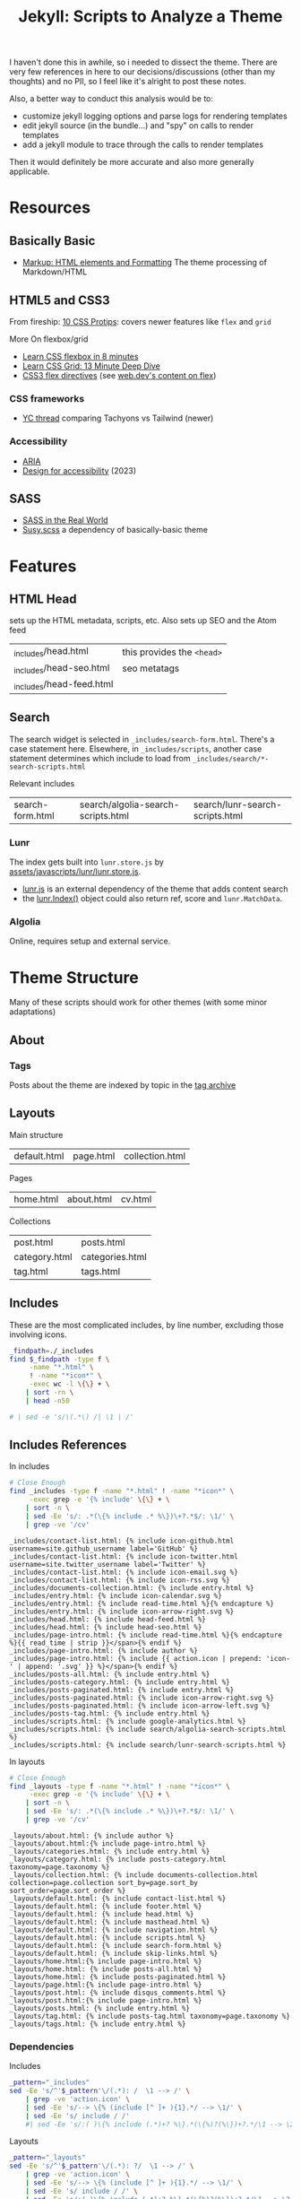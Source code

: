 :PROPERTIES:
:ID:       bd17a18d-8725-4b06-aae1-65b8428b02f2
:END:
#+TITLE: Jekyll: Scripts to Analyze a Theme
#+CATEGORY: slips
#+TAGS:

I haven't done this in awhile, so i needed to dissect the theme. There are very
few references in here to our decisions/discussions (other than my thoughts) and
no PII, so I feel like it's alright to post these notes.

Also, a better way to conduct this analysis would be to:

+ customize jekyll logging options and parse logs for rendering templates
+ edit jekyll source (in the bundle...) and "spy" on calls to render templates
+ add a jekyll module to trace through the calls to render templates

Then it would definitely be more accurate and also more generally applicable.

* Resources

** Basically Basic
+ [[https://mmistakes.github.io/jekyll-theme-basically-basic/markup/markup-html-elements-and-formatting/][Markup: HTML elements and Formatting]] The theme processing of Markdown/HTML

** HTML5 and CSS3

From fireship: [[https://www.youtube.com/watch?v=Qhaz36TZG5Y][10 CSS Protips]]: covers newer features like =flex= and =grid=

More On flexbox/grid

+ [[https://www.youtube.com/watch?v=phWxA89Dy94][Learn CSS flexbox in 8 minutes]]
+ [[https://www.youtube.com/watch?v=EiNiSFIPIQE][Learn CSS Grid: 13 Minute Deep Dive]]
+ [[https://developer.mozilla.org/en-US/docs/Web/CSS/CSS_flexible_box_layout/Basic_concepts_of_flexbox][CSS3 flex directives]] (see [[https://web.dev/learn/css/flexbox][web.dev's content on flex]])

*** CSS frameworks

+ [[https://news.ycombinator.com/item?id=36785469][YC thread]] comparing Tachyons vs Tailwind (newer)

*** Accessibility

+ [[https://developer.mozilla.org/en-US/docs/Web/Accessibility/ARIA][ARIA]]
+ [[https://blog.logrocket.com/design-accessibility-css-visually-hidden-class/][Design for accessibility]] (2023)

** SASS

+ [[https://anotheruiguy.gitbooks.io/sassintherealworld_book-i/content/handy-tools/default-flag.html][SASS in the Real World]]
+ [[https://www.oddbird.net/2017/06/28/susy3/][Susy.scss]] a dependency of basically-basic theme

* Features

** HTML Head

sets up the HTML metadata, scripts, etc. Also sets up SEO and the Atom feed

| _includes/head.html      | this provides the =<head>= |
| _includes/head-seo.html  | seo metatags               |
| _includes/head-feed.html |                            |

** Search

The search widget is selected in =_includes/search-form.html=. There's a case
statement here. Elsewhere, in =_includes/scripts=, another case statement
determines which include to load from =_includes/search/*-search-scripts.html=

Relevant includes

| search-form.html | search/algolia-search-scripts.html | search/lunr-search-scripts.html |

*** Lunr

The index gets built into =lunr.store.js= by
[[https://github.com/mmistakes/jekyll-theme-basically-basic/blob/c5a8aaf5795aaa9a5fe8322094dd9fe0b3c333ca/assets/javascripts/lunr/lunr.store.js#L4][assets/javascripts/lunr/lunr.store.js]].

+ [[https://lunrjs.com][lunr.js]] is an external dependency of the theme that adds content search
+ the [[https://lunrjs.com/docs/lunr.Index.html][lunr.Index()]] object could also return ref, score and =lunr.MatchData=.

*** Algolia

Online, requires setup and external service.

* Theme Structure

Many of these scripts should work for other themes (with some minor adaptations)

** About

*** Tags

Posts about the theme are indexed by topic in the [[https://mmistakes.github.io/jekyll-theme-basically-basic/tags/][tag archive]]

** Layouts

Main structure

| default.html | page.html | collection.html |

Pages

| home.html | about.html | cv.html |

Collections

| post.html       | posts.html      |
| category.html   | categories.html |
| tag.html        | tags.html       |

** Includes

These are the most complicated includes, by line number, excluding those
involving icons.

#+begin_src sh :results output table :dir ./jekyll/jekyll-theme-basically-basic
_findpath=./_includes
find $_findpath -type f \
     -name "*.html" \
     ! -name "*icon*" \
     -exec wc -l \{\} + \
    | sort -rn \
    | head -n50

# | sed -e 's/\(.*\) /| \1 | /'
#+end_src

#+RESULTS:
| 826 | total                                          |
| 105 | ./_includes/search/lunr-search-scripts.html    |
|  68 | ./_includes/cv/basics.html                     |
|  52 | ./_includes/search/algolia-search-scripts.html |
|  46 | ./_includes/cv/work.html                       |
|  46 | ./_includes/cv/volunteer.html                  |
|  38 | ./_includes/page-intro.html                    |
|  36 | ./_includes/cv/education.html                  |
|  35 | ./_includes/head.html                          |
|  33 | ./_includes/entry.html                         |
|  29 | ./_includes/cv/publications.html               |
|  27 | ./_includes/contact-list.html                  |
|  25 | ./_includes/navigation.html                    |
|  23 | ./_includes/masthead.html                      |
|  23 | ./_includes/cv/references.html                 |
|  23 | ./_includes/cv/awards.html                     |
|  20 | ./_includes/cv/skills.html                     |
|  19 | ./_includes/documents-collection.html          |
|  19 | ./_includes/cv/languages.html                  |
|  19 | ./_includes/cv/interests.html                  |
|  18 | ./_includes/cv/intro.html                      |
|  16 | ./_includes/disqus_comments.html               |
|  15 | ./_includes/scripts.html                       |
|  15 | ./_includes/posts-paginated.html               |
|  14 | ./_includes/search-form.html                   |
|  14 | ./_includes/page-tags.html                     |
|  13 | ./_includes/read-time.html                     |
|  11 | ./_includes/footer.html                        |
|   8 | ./_includes/skip-links.html                    |
|   8 | ./_includes/google-analytics.html              |
|   3 | ./_includes/posts-tag.html                     |
|   3 | ./_includes/posts-category.html                |
|   2 | ./_includes/posts-all.html                     |
|   0 | ./_includes/head-seo.html                      |
|   0 | ./_includes/head-feed.html                     |

** Includes References

In includes

#+name: jekyll-includes-references
#+begin_src sh :results output verbatim :dir ./jekyll/jekyll-theme-basically-basic
# Close Enough
find _includes -type f -name "*.html" ! -name "*icon*" \
     -exec grep -e '{% include' \{\} + \
    | sort -n \
    | sed -Ee 's/: .*(\{% include .* %\})\+?.*$/: \1/' \
    | grep -ve '/cv'
#+end_src

#+RESULTS: jekyll-includes-references
#+begin_example
_includes/contact-list.html: {% include icon-github.html username=site.github_username label='GitHub' %}
_includes/contact-list.html: {% include icon-twitter.html username=site.twitter_username label='Twitter' %}
_includes/contact-list.html: {% include icon-email.svg %}
_includes/contact-list.html: {% include icon-rss.svg %}
_includes/documents-collection.html: {% include entry.html %}
_includes/entry.html: {% include icon-calendar.svg %}
_includes/entry.html: {% include read-time.html %}{% endcapture %}
_includes/entry.html: {% include icon-arrow-right.svg %}
_includes/head.html: {% include head-feed.html %}
_includes/head.html: {% include head-seo.html %}
_includes/page-intro.html: {% include read-time.html %}{% endcapture %}{{ read_time | strip }}</span>{% endif %}
_includes/page-intro.html: {% include author %}
_includes/page-intro.html: {% include {{ action.icon | prepend: 'icon-' | append: '.svg' }} %}</span>{% endif %}
_includes/posts-all.html: {% include entry.html %}
_includes/posts-category.html: {% include entry.html %}
_includes/posts-paginated.html: {% include entry.html %}
_includes/posts-paginated.html: {% include icon-arrow-right.svg %}
_includes/posts-paginated.html: {% include icon-arrow-left.svg %}
_includes/posts-tag.html: {% include entry.html %}
_includes/scripts.html: {% include google-analytics.html %}
_includes/scripts.html: {% include search/algolia-search-scripts.html %}
_includes/scripts.html: {% include search/lunr-search-scripts.html %}
#+end_example

In layouts

#+name: jekyll-layouts-references
#+begin_src sh :results output verbatim :dir ./jekyll/jekyll-theme-basically-basic
# Close Enough
find _layouts -type f -name "*.html" ! -name "*icon*" \
     -exec grep -e '{% include' \{\} + \
    | sort -n \
    | sed -Ee 's/: .*(\{% include .* %\})\+?.*$/: \1/' \
    | grep -ve '/cv'
#+end_src

#+RESULTS: jekyll-layouts-references
#+begin_example
_layouts/about.html: {% include author %}
_layouts/about.html:{% include page-intro.html %}
_layouts/categories.html: {% include entry.html %}
_layouts/category.html: {% include posts-category.html taxonomy=page.taxonomy %}
_layouts/collection.html: {% include documents-collection.html collection=page.collection sort_by=page.sort_by sort_order=page.sort_order %}
_layouts/default.html: {% include contact-list.html %}
_layouts/default.html: {% include footer.html %}
_layouts/default.html: {% include head.html %}
_layouts/default.html: {% include masthead.html %}
_layouts/default.html: {% include navigation.html %}
_layouts/default.html: {% include scripts.html %}
_layouts/default.html: {% include search-form.html %}
_layouts/default.html: {% include skip-links.html %}
_layouts/home.html:{% include page-intro.html %}
_layouts/home.html: {% include posts-all.html %}
_layouts/home.html: {% include posts-paginated.html %}
_layouts/page.html:{% include page-intro.html %}
_layouts/post.html: {% include disqus_comments.html %}
_layouts/post.html:{% include page-intro.html %}
_layouts/posts.html: {% include entry.html %}
_layouts/tag.html: {% include posts-tag.html taxonomy=page.taxonomy %}
_layouts/tags.html: {% include entry.html %}
#+end_example

*** Dependencies

Includes

#+name: jekyll-includes-graph
#+headers: :results output verbatim
#+begin_src sh  :stdin jekyll-includes-references  :noweb-ref jekyll-includes
_pattern="_includes"
sed -Ee 's/^'$_pattern'\/(.*): /  \1 --> /' \
    | grep -ve 'action.icon' \
    | sed -Ee 's/--> \{% (include [^ ]+ ){1}.*/ --> \1/' \
    | sed -Ee 's/ include / /'
    #| sed -Ee 's/:( )\{% include (.*)+? %\}.*(\{%)?(%\})+?.*/\1 --> \2/'
#+end_src

#+RESULTS:
#+begin_example
  contact-list.html  --> icon-github.html
  contact-list.html  --> icon-twitter.html
  contact-list.html  --> icon-email.svg
  contact-list.html  --> icon-rss.svg
  documents-collection.html  --> entry.html
  entry.html  --> icon-calendar.svg
  entry.html  --> read-time.html
  entry.html  --> icon-arrow-right.svg
  head.html  --> head-feed.html
  head.html  --> head-seo.html
  page-intro.html  --> read-time.html
  page-intro.html  --> author
  posts-all.html  --> entry.html
  posts-category.html  --> entry.html
  posts-paginated.html  --> entry.html
  posts-paginated.html  --> icon-arrow-right.svg
  posts-paginated.html  --> icon-arrow-left.svg
  posts-tag.html  --> entry.html
  scripts.html  --> google-analytics.html
  scripts.html  --> search/algolia-search-scripts.html
  scripts.html  --> search/lunr-search-scripts.html
#+end_example

Layouts

#+name: jekyll-layouts-graph
#+headers: :results output verbatim :noweb-ref jekyll-layouts
#+begin_src sh  :stdin jekyll-layouts-references
_pattern="_layouts"
sed -Ee 's/^'$_pattern'\/(.*): ?/  \1 --> /' \
    | grep -ve 'action.icon' \
    | sed -Ee 's/--> \{% (include [^ ]+ ){1}.*/ --> \1/' \
    | sed -Ee 's/ include / /' \
    | sed -Ee 's/:( )\{% include (.*)+? %\}.*(\{%)?(%\})+?.*/\1 --> \2/' \
    | sed -Ee 's/> (\S+)/> \1/'
#+end_src

#+RESULTS: jekyll-layouts-graph
#+begin_example
  about.html  --> author
  about.html  --> page-intro.html
  categories.html  --> entry.html
  category.html  --> posts-category.html
  collection.html  --> documents-collection.html
  default.html  --> contact-list.html
  default.html  --> footer.html
  default.html  --> head.html
  default.html  --> masthead.html
  default.html  --> navigation.html
  default.html  --> scripts.html
  default.html  --> search-form.html
  default.html  --> skip-links.html
  home.html  --> page-intro.html
  home.html  --> posts-all.html
  home.html  --> posts-paginated.html
  page.html  --> page-intro.html
  post.html  --> disqus_comments.html
  post.html  --> page-intro.html
  posts.html  --> entry.html
  tag.html  --> posts-tag.html
  tags.html  --> entry.html
#+end_example

Jekyll graph

#+name: jekyll-mermaid
#+headers: :results output :var layouts=jekyll-layouts-graph includes=jekyll-includes-graph
#+begin_src sh :dir ./www
printf "flowchart LR\n${layouts}${includes}" \
    | grep -vE 'icon' \
    | mmdc -o tmp/jekyll.svg -i -
#+end_src

[[file:img/jekyll-theme-includes.svg]]


*** Misc Features

+ skip links?

+ Read Time :: _includes/read-time.html
+ Disqus :: _includes/disqus_comments.html

**** CV

Lots of includes for this. Not so relevant for us

| cv/awards.html | cv/basics.html    | cv/education.html    | cv/interests.html  |
| cv/intro.html  | cv/languages.html | cv/publications.html | cv/references.html |
| cv/skills.html | cv/volunteer.html | cv/work.html         |                    |

* Styles

Most of the [[https://github.com/mmistakes/jekyll-theme-basically-basic][basically-basic]] theme's CSS is defined in the its gem source. This
is a bit confusing for people who would otherwise be comfortable in HTML/CSS. So
this is an an overview of the theme's SASS.

#+begin_quote
I'm not quite sure where the line is drawn between SASS and SCSS, so my usage is
inconsistent, leaning towards SASS.
#+end_quote

** Migrating

Most of the functionality that SASS provides has been implemented in CSS3:

+ theme colors with color mixing
+ basic functions like =calc()=
+ responsive layouts
+ fluid or block grid systems with parameters

Unfortunately, using the new CSS3 features while mixing the old styles can be
more difficult than either by itself.

To help gauge how much work is required to remove SASS, an outline of
basically-basic's SASS dependencies is included at the end of the doc.

** SASS

Where other scss files are referenced by the external jekyll theme, it first
searches the equivalent paths in this github project

The entry point that our Jekyll theme uses to build =main.css= is
=_scss/basically-basic/basically-basic.scss=.

Outside of its dependencies, the "basically basic" mainly offers simple (good!)
definitions of:

+ classes and elements
+ some simple responsive elements
+ generation of a color palette

*** Variables

If we add a =variables.scss= script, it needs to provide a value for everything
in the Jekyll theme's script.

Throughout our the =basically-basic= theme, these 4 variables are passed to
=breakpoint.scss= determine the sizes of our responsive layout.

| $small | $medium | $large | $xlarge |

*** Structure

=main.scss=  is the entry point to loading your theme.

#+begin_src scss
---
# Only the main Sass file needs front matter (the dashes are enough)
---

@charset "utf-8";

// Theme skin
@import "basically-basic/themes/{{ site.data.theme.skin | default: 'default' }}";

@import "basically-basic";
#+end_src

| _base   | for basic html elements                                               |
| _intro  | used in cv & page-intro, (the latter referenced by most pages)        |
| _footer | just the site footer                                                  |
| _reset  |                                                                       |
| _global | appear on many/all pages. e.g. site title & taxonomy(tags,categories) |
| _layout |                                                                       |

**** Responsive Layouts

See [[https://stackoverflow.com/a/8876069][s/o question]] on =@media (...)= queries

This theme has two dependencies for responsive themes:

+ breakpoint: this simply sets points at which content should be broken. their
  main site is offline, but [[https://docs.gerillass.com/docs/breakpoint/][this demo]] is still up
+ [[https://www.oddbird.net/susy/][susy]] this project sets up a grid system, but it's deprecated. Some of its
  functions are still used by the theme.

*** Components

| _buttons             |                                |
| _icons               |                                |
| _sidebar             |                                |
| _navigation          | menu, skip-links and pager     |
| _navicons            | svgicons (packed with [[https://github.com/svg/svgo][SVGO]])     |
| _search              |                                |
| _tables              |                                |
| _entries             |                                |
| _contact-lists       | the list of social profiles    |
| _responsive-embed    | aspect ratios for video embeds |
| _syntax-highlighting |                                |

*** Functional

**** _functions

***** _color.scss

Defines =tint()= and =shade()=

+ =shade()= is only used in two places: to darken =.btn= and =a &:hover=

***** _fluid-type

Defines =strip-unit()= and =fluid-type=. The former is only ever referenced in
the latter.

#+begin_src sh :results output none :dir ./jekyll/jekyll-theme-basically-basic
# grep -C5 -nrE 'fluid-type\(.*\)' .
grep -nrE 'fluid-type\(.*\)' .
#+end_src

This sets only the font size for specific viewports. Three are considered (the
first is implicit)

#+begin_src css
/* viewport.width <= 320px */
html { font-size: 14px; }
/* 320 <= viewport.width < 1280px */
@media screen and (min-width: 320px) { html { font-size: calc(14px + 4 * ((100vw - 320px) / 960)); } }
/* viewport.width > 1280px */
@media screen and (min-width: 1280px) { html { font-size: 18px; } }
#+end_src

This function affects the elements below. =_breakpoint.scss= and =_susy.scss=
also provide some responsive behavior.

#+headers: :results output verbatim :wrap src css
#+begin_src sh :dir ./www/site
cssbuild=_site/assets/stylesheets/main.css
grep -E '@media.*(1280)' $cssbuild \
     | sed -Ee 's/\{ font-size.*$//' \
     | sed -Ee 's/^@media.*\{ //'
#+end_src

#+RESULTS:
#+begin_src css
html
h1
h2
h3
h4
h5
h6
pre
table
.site-title
.taxonomy-title
.sidebar .menu
.sidebar .contact-list
.search-toggle .icon
.search-content .search-input
.entry-title
.entry-meta
.entries-grid .entry-title
.intro-title
.intro-subtitle
#+end_src

**** _mixins

SASS mixins

| file                | mixins        |             |            |
| _clearfix.scss      | clearfix      |             |            |
| _float.scss         | float-left    | float-right | float-none |
| _image.scss         | img-fluid     | img-retina  |            |
| _lists.scss         | list-unstyled |             |            |
| _text-truncate.scss |               |             |            |

references in utilities

| .clearfix   | .text-truncate |              |
| .float-left | .float-right   | .float-clear |

**** _utilities

The theme provides some accessibility, but I worry that it's a bit dated. There
may be better, simpler options.

***** screen reader

=_visibility= defines:

+ .is--hidden
+ .is--visible
+ .visually-hidden
+ and classes on dom inside =body:hover .visually-hidden=

=_accessibility= defines

+ classes and hover for =.screen-reader-text, .screen-reader-text span
  .screen-reader-shortcut=
+ =.screen-reader-text:focus, .screen-reader-shortcut:focus=

***** _print

*** Colors

The references here do not include those redefined in the =_theme.scss= files:

Base color mixes to #747d8f;

#+begin_src scss
$base-color: mix(#625772, #a9eee6, 75%) !default;
$text-color: #625772 !default;
$accent-color: #e85482 !default;
$background-color: #fefaec !default;
$code-background-color: #fff !default;
$border-color: rgba($text-color, 0.5) !default;
$overlay-color: #fff !default;
#+end_src

+ =.sidebar.inner= ends up with a shifted =box-shadow=
+ =$overlay-color= is set, but only used when =$intro-image-color-overlay= is
  true. defaults to false. only used on hero images =.intro-image=
+ all =$.*-color= variables are set with SASS =!default=, so they won't change
  if already set.
+ There are few references to =shade(...)= but many references to =tint(...)=,
  making a dark background difficult to implement without rewriting a
  considerable amount of SASS
+ Icons have their own colors set in =_scss/basically-basic/_icons.scss=, which
  isnt so easy to override

**** Base Color:

#+begin_src grep
_sass/basically-basic/_sidebar.scss:102:      background-color: $base-color;
_sass/basically-basic/_sidebar.scss:122:      color: $base-color;
_sass/basically-basic/_sidebar.scss:45:      color: $base-color;
_sass/basically-basic/_sidebar.scss:56:        background-color: $base-color;
_sass/basically-basic/utilities/_accessibility.scss:25:    background-color: $base-color;
#+end_src

variables: determines defaults for code, borders and overlays

#+begin_src grep
_sass/basically-basic/_variables.scss:52:$base-color: #393e46 !default;
_sass/basically-basic/_variables.scss:56:$code-background-color: tint($base-color, 95%) !default;
_sass/basically-basic/_variables.scss:57:$border-color: tint($base-color, 80%) !default;
_sass/basically-basic/_variables.scss:58:$overlay-color: $base-color !default;
#+end_src

**** Text Color:

#+begin_src grep
_sass/basically-basic/_base.scss:11:  color: $text-color;
_sass/basically-basic/_base.scss:16:  color: tint($text-color, 40%);
_sass/basically-basic/_entries.scss:213:    color: tint($text-color, 25%);
_sass/basically-basic/_entries.scss:22:  color: tint($text-color, 25%);
_sass/basically-basic/_footer.scss:7:  color: tint($text-color, 40%);
_sass/basically-basic/_global.scss:32:    color: $text-color;
_sass/basically-basic/_global.scss:51:  color: lighten($text-color, 50%);
_sass/basically-basic/_global.scss:74:  color: lighten($text-color, 60%);
_sass/basically-basic/_global.scss:79:  color: lighten($text-color, 50%);
_sass/basically-basic/_intro.scss:44:  color: tint($text-color, 25%);
_sass/basically-basic/_layout.scss:156:      color: tint($text-color, 40%);
_sass/basically-basic/_sidebar.scss:165:  color: $text-color;
_scss/basically-basic/_layout.scss:156:  color: tint($text-color, 40%);
#+end_src

Variables: determines default navicon color

#+begin_src grep
_sass/basically-basic/_variables.scss:103:$navicon-content-bg: $text-color !default;
_sass/basically-basic/_variables.scss:53:$text-color: #181c22 !default;
#+end_src

**** Accent Color:

#+begin_src grep
_sass/basically-basic/_base.scss:105:  color: $accent-color;
_sass/basically-basic/_base.scss:108:    color: shade($accent-color, 25%);
_sass/basically-basic/_base.scss:113://   border-color: $accent-color;
_sass/basically-basic/_base.scss:115://   box-shadow: 0 0 10px $accent-color;
_sass/basically-basic/_buttons.scss:10:  background-color: $accent-color;
_sass/basically-basic/_buttons.scss:18:    background-color: tint($accent-color, 20%);
_sass/basically-basic/_buttons.scss:23:    background-color: shade($accent-color, 20%);
_sass/basically-basic/_entries.scss:68:    fill: $accent-color;
_sass/basically-basic/_entries.scss:81:      color: $accent-color;
_sass/basically-basic/_global.scss:109:      color: $accent-color;
_sass/basically-basic/_intro.scss:23:      background-color: rgba($accent-color, 0.25);
_sass/basically-basic/_layout.scss:140:      color: $accent-color;
_sass/basically-basic/_navigation.scss:56:    background-color: $accent-color;
_sass/basically-basic/_navigation.scss:63:      background-color: tint($accent-color, 20%);
_sass/basically-basic/_search.scss:93:  color: $accent-color;
_sass/basically-basic/_search.scss:98:  color: $accent-color;
_sass/basically-basic/_sidebar.scss:61:        color: $accent-color;
#+end_src

Variables: determines no other colors

#+begin_src grep
_sass/basically-basic/_variables.scss:54:$accent-color: #00838a !default;
#+end_src

**** Background Color:

#+begin_src grep
_sass/basically-basic/_base.scss:10:  background: $background-color;
_sass/basically-basic/_layout.scss:18:  background-color: $background-color;
_sass/basically-basic/_sidebar.scss:140:  background-color: $background-color;
#+end_src

Variables: determines no other colors

#+begin_src grep
_sass/basically-basic/_variables.scss:55:$background-color: #fff !default;
#+end_src

**** Code Background Color:

Variables: determines no other colors

#+begin_src grep
_sass/basically-basic/_variables.scss:56:$code-background-color: tint($base-color, 95%) !default;
#+end_src

** SASS Dependencies

*** Breakpoint.scss

Breakpoint is one of the first scss scripts sourced in the theme -- after the
SCSS files for functions, variables and mixins. It generates rules like those
below. Its code can be found in =_sass/basically-basic/vendor/breakpoint=

Unfortunately, calls to breakpoint mixins/functions wrap around some of the
calls to susy's functions like =gutter(...)=.

#+headers: :results output verbatim :wrap src css
#+begin_src sh  :dir ./www/site
cssbuild=_site/assets/stylesheets/main.css
grep -e "^@media" $cssbuild \
    | grep -vE '(320|1280)' | sort
#+end_src

#+RESULTS:
#+begin_src css
@media (max-width: 48em) { .entry-meta ul li { display: inline-block; margin-right: 1.5rem; } }
@media (min-width: 20em) { .intro > .inner, main > .inner { padding-right: 1rem; padding-left: 1rem; } }
@media (min-width: 20em) { .search-content .inner { padding-right: 1rem; padding-left: 1rem; } }
@media (min-width: 20em) { .site-footer .inner { padding-right: 1rem; padding-left: 1rem; } }
@media (min-width: 48em) { .entries-list .entry-content { width: 68.3544303797%; } }
@media (min-width: 48em) { .entries-list .entry-excerpt { width: 68.3544303797%; } }
@media (min-width: 48em) { .entries-list .entry-meta { float: right; width: 30.3797468354%; padding-left: 1.2658227848%; } }
@media (min-width: 48em) { .entry-meta ul li { padding-bottom: 0.5rem; } }
@media (min-width: 48em) { .intro > .inner, main > .inner { padding-right: 2rem; padding-left: 2rem; } }
@media (min-width: 48em) { .layout--about .entry-content { -ms-flex: 1; flex: 1; } }
@media (min-width: 48em) { .layout--about .entry-sidebar .author-picture { margin: 0 0 0 2rem; } }
@media (min-width: 48em) { .layout--about .entry-sidebar { order: initial; -ms-flex-order: initial; } }
@media (min-width: 48em) { .layout--about .entry-wrap { -ms-flex-wrap: nowrap; flex-wrap: nowrap; } }
@media (min-width: 48em) { .layout--cv .entries .entry-content { float: right; width: 68.3544303797%; } }
@media (min-width: 48em) { .layout--cv .entries .entry-header { width: 30.3797468354%; padding-right: 1.2658227848%; /* remove space after last child element */ }
@media (min-width: 48em) { .search-content .inner { padding-right: 2rem; padding-left: 2rem; } }
@media (min-width: 48em) { .sidebar > .inner { padding: 3rem; } }
@media (min-width: 48em) { .sidebar-toggle-wrapper { right: 2rem; padding-right: 0; } }
@media (min-width: 48em) { .site-footer .inner { padding-right: 2rem; padding-left: 2rem; } }
@media (min-width: 48em) { .site-title { padding-left: 2rem; } }
@media (min-width: 64em) { .intro > .inner, main > .inner { padding-right: 3rem; padding-left: 3rem; } }
@media (min-width: 64em) { .is--pushed { transform: translateX(480px); } }
@media (min-width: 64em) { .layout--post .entry-content, .layout--page .entry-content { width: 87.3417721519%; } }
@media (min-width: 64em) { .search-content .inner { padding-right: 3rem; padding-left: 3rem; } }
@media (min-width: 64em) { .sidebar { max-width: 480px; } }
@media (min-width: 64em) { .sidebar-toggle-wrapper { right: 5vw; } }
@media (min-width: 64em) { .site-footer .inner { padding-right: 3rem; padding-left: 3rem; } }
@media (min-width: 64em) { .site-title { padding-left: 5vw; } }
@media (min-width: 64em) { .taxonomy-index { grid-template-columns: repeat(3, 1fr); } }
@media (min-width: 80em) { .intro > .inner, main > .inner { padding-right: 4rem; padding-left: 4rem; } }
@media (min-width: 80em) { .search-content .inner { padding-right: 4rem; padding-left: 4rem; } }
@media (min-width: 80em) { .site-footer .inner { padding-right: 4rem; padding-left: 4rem; } }
@media print { [hidden] { display: none; }
#+end_src

*** susy

Susy was mainly deprecated with version 3 (see [[https://github.com/mmistakes/jekyll-theme-basically-basic/commit/628629d268a196c7c2907d934eb4487849cf672a][this commit]] in our theme
project). The docs are mostly offline.

It has 3 "publically callable" functions and this file contains information
about them: =_sass/basically-basic/vendor/susy/susy/_api.scss=. They are:

=gutter(...)=

#+begin_src grep
_sass/basically-basic/_layout.scss:121:        padding-right: gutter(1 of 16);
_sass/basically-basic/_entries.scss:116:      padding-left: gutter(1 of 16);
#+end_src

and =span(...)=

#+begin_src grep
_layout.scss:71:      width: span(14 of 16);
_layout.scss:120:        width: span(5 of 16);
_layout.scss:133:        width: span(11 of 16);
_entries.scss:87:      width: span(11 of 16);
_entries.scss:103:      width: span(11 of 16);
_entries.scss:115:      width: span(5 of 16 last);
#+end_src

So, basically, we don't need to worry about all these functions.

#+begin_src grep
susy/_normalize.scss:53:@function susy-normalize(
susy/_normalize.scss:122:@function susy-normalize-span(
susy/_normalize.scss:159:@function susy-normalize-columns(
susy/_normalize.scss:210:@function susy-normalize-spread(
susy/_normalize.scss:247:@function susy-normalize-location(
susy/_parse.scss:53:@function susy-parse(
susy/_su-validate.scss:33:@function su-valid-span(
susy/_su-validate.scss:68:@function su-valid-columns(
susy/_su-validate.scss:115:@function su-valid-gutters(
susy/_su-validate.scss:148:@function su-valid-spread(
susy/_su-validate.scss:183:@function su-valid-location(
susy/_syntax-helpers.scss:28:///   @function susy-gutter(
susy/_syntax-helpers.scss:103:@function susy-compile(
susy/_syntax-helpers.scss:163:@function su-call(
susy/_unprefix.scss:15:@function span(
susy/_unprefix.scss:33:@function gutter(
susy/_unprefix.scss:51:@function slice(
susy/_settings.scss:215:@function susy-repeat(
susy/_settings.scss:286:@function susy-settings(
susy/_settings.scss:317:@function susy-get(
susy/_api.scss:139:@function susy-span(
susy/_api.scss:199:@function susy-gutter(
susy/_api.scss:249:@function susy-slice(
susy/_su-math.scss:62:@function su-span(
susy/_su-math.scss:128:@function su-gutter(
susy/_su-math.scss:170:@function su-slice(
susy/_su-math.scss:218:@function _su-sum(
susy/_su-math.scss:269:@function _su-calc-span(
susy/_su-math.scss:338:@function _su-calc-sum(
susy/_su-math.scss:415:@function _su-needs-calc-output(
susy/_utilities.scss:34:@function _susy-error(
susy/_utilities.scss:61:@function _su-is-comparable(
susy/_utilities.scss:111:@function _su-map-add-units(
susy/_utilities.scss:145:@function _susy-flatten(
plugins/svg-grid/_svg-utilities.scss:20:@function _susy-svg-validate-units(
plugins/svg-grid/_svg-utilities.scss:53:@function _susy-svg-rect(
plugins/svg-grid/_svg-utilities.scss:90:@function _susy-svg-color(
plugins/svg-grid/_svg-utilities.scss:117:@function _susy-svg-gradient(
plugins/svg-grid/_svg-grid-math.scss:21:@function _susy-svg-column-position(
plugins/svg-grid/_svg-grid-math.scss:49:@function _susy-svg-offset(
plugins/svg-grid/_svg-unprefix.scss:12:@function svg-grid(
plugins/svg-grid/_svg-api.scss:66:@function susy-svg-grid(
#+end_src

* Other theme options

SASS/SCSS aren't particularly necessary anymore. So we should avoid using
content from the SASS/SCSS files that the =basically-basic= theme provides, as
it makes switching to a new theme a bit difficult.

** Jekyll
*** Supply

+ Set up for ecommerce (doesn't fit our needs precisely)
+ But it does not use SCSS, which makes integrating CSS3 features a bit more
  difficult. Instead it uses Tachyons CSS

** CSS

+ [[https://dev.to/borama/series/11626][Migrating from Tachyons to Tailwind]] 3 part series

*** Tachyons

+ [[https://components.ai/tachyons-theme/Q1qdMFMBZMV0ASzFUpu9][Tachyons CSS]] which offers a widget for customizing its components. This is
  built on flexbox css, using the
+ [[https://github.com/dwyl/learn-tachyons#one-minute-summary][dwyl/learn-Tachyons]]

** [[https://tailwindcss.com/][Tailwind CSS]]

+ [[https://www.youtube.com/watch?v=QBajvZaWLXs][My Tailwind Journey]] video overviewing pros/cons of tailwind

IMO, for small projects, Tailwind would introduce too much complexity in
configuring the editor and it makes things unreadable for beginners.

*** Jekyll Themes

+ [[https://github.com/abhinavs/cookie][abhinavs/Cookie]] (this seems the best starting point)
+ [[https://www.bestjekyllthemes.com/theme/thenewdynamic-thenewdynamic.org/][TheNewDynamic]] meh, good examples
+ [[github:vsoch/tw-jekyll][vsoch/tw-jekyll]]

Tailwind requires PostCSS, whatever that is

Other themes

+ [[https://harrywang.medium.com/developing-tailpages-a-jekyll-template-based-on-tailwind-css-b8b51e60e25b][Tailpages]] (github, [[https://harrywang.me/tailpages/about][demo]])
+ [[https://github.com/zerostaticthemes/jekyll-atlantic-theme][zerostaticthemes/jekyll-atlantic-theme]] (older, but apparently properly done)
+ [[https://github.com/mzrnsh/jekyllwind/commits/main/][mzrnsh/jekyllwind]] also older

*** Features

**** Responsive

+ [[https://tailwindcss.com/docs/responsive-design][Five breakpoints]]

**** Accessibility

+ [[https://tailwindcss.com/docs/screen-readers][Screen Readers]]
+ [[https://tailwindcss.com/docs/forced-color-adjust][Forced Colors]]

*** Needs

+ Explain components
+ Refactor with =@apply= or to ={% include component.html %}=
+ Prettier+Tailwind (sorts classes)
+ Tailwind LSP?
+ Apparently easier to port code from other projects/components using tailwind

* Site Content :noexport:

These scripts were analyzing our [[github:makeroanoke/makeroanoke.org][makeroanoke/makeroanoke.org]] project

** Jekyll

#+headers: :results output code :wrap src grep
#+begin_src sh :dir www/site
grep -IrE "\{%" --exclude-dir _site
#+end_src

#+RESULTS:
#+begin_src grep
_includes/mermaid.html:{% if page.mermaid == true %}
_includes/mermaid.html:{% endif %}
_includes/contact-list.html:  {% if site.email %}
_includes/contact-list.html:        <span class="icon icon--email">{% include icon-email.svg %}</span>
_includes/contact-list.html:  {% endif %}
_includes/contact-list.html:  {% if site.github_username %}
_includes/contact-list.html:    <li>{% include icon-github.html username=site.github_username label='GitHub' %}</li>
_includes/contact-list.html:  {% endif %}
_includes/contact-list.html:    <li>{% include icon-instagram.html username='make_roanoke' label='Instagram' %}</li>
_includes/contact-list.html:  {% if site.twitter_username %}
_includes/contact-list.html:    <li>{% include icon-twitter.html username=site.twitter_username label='Twitter' %}</li>
_includes/contact-list.html:  {% endif %}
_includes/contact-list.html:    {% if site.plugins contains 'jekyll-feed' or site.gems contains 'jekyll-feed' %}
_includes/contact-list.html:        <span class="icon icon--rss">{% include icon-rss.svg %}</span>
_includes/contact-list.html:    {% endif %}
_includes/head.html:  {% if site.plugins contains 'jekyll-seo-tag' or site.gems contains 'jekyll-seo-tag' %}
_includes/head.html:    {% comment %}
_includes/head.html:    {% endcomment %}
_includes/head.html:    {% include head-seo.html %}
_includes/head.html:  {% else %}
_includes/head.html:    <title>{% if page.title %}{{ page.title | escape }}{% else %}{{ site.title | escape }}{% endif %}</title>
_includes/head.html:  {% endif %}
_includes/head.html:  {% if site.data.theme.google_fonts %}
_includes/head.html:    <link rel="stylesheet" href="https://fonts.googleapis.com/css?family={% for font in site.data.theme.google_fonts %}{{ font.name | replace: ' ', '+' }}{% if font.weights %}:{% endif %}{{ font.weights | remove: ' ' }}{% if forloop.last != true %}|{% endif %}{% endfor %}">
_includes/head.html:  {% endif %}
_includes/head.html:  {% if site.plugins contains 'jekyll-feed' or site.gems contains 'jekyll-feed'%}
_includes/head.html:    {% comment %}
_includes/head.html:    {% endcomment %}
_includes/head.html:    {% include head-feed.html %}
_includes/head.html:  {% endif %}
_layouts/base.html:  {%- include head.html -%}
_layouts/base.html:    {%- include header.html -%}
_layouts/base.html:    {%- include footer.html -%}
_layouts/base.html:  {% if page.mermaid == true %}
_layouts/base.html:  {% include mermaid.html %}
_layouts/base.html:  {% endif %}
_posts/2023-12-29-test-theme.md~:{% capture notice-text %}
_posts/2023-12-29-test-theme.md~:{% endcapture %}
_posts/2024-01-08-instagram.md:{% include instagram.html %}
#+end_src

* Roam
+ [[id:1fd23f33-ec84-47e2-b326-dce568f1ae83][Web Design]]
